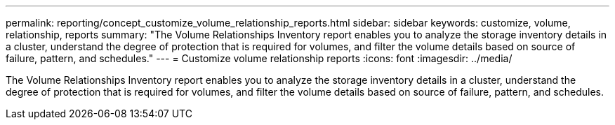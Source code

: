 ---
permalink: reporting/concept_customize_volume_relationship_reports.html
sidebar: sidebar
keywords: customize, volume, relationship, reports
summary: "The Volume Relationships Inventory report enables you to analyze the storage inventory details in a cluster, understand the degree of protection that is required for volumes, and filter the volume details based on source of failure, pattern, and schedules."
---
= Customize volume relationship reports
:icons: font
:imagesdir: ../media/

[.lead]
The Volume Relationships Inventory report enables you to analyze the storage inventory details in a cluster, understand the degree of protection that is required for volumes, and filter the volume details based on source of failure, pattern, and schedules.
// 2025-6-10, ONTAPDOC-133